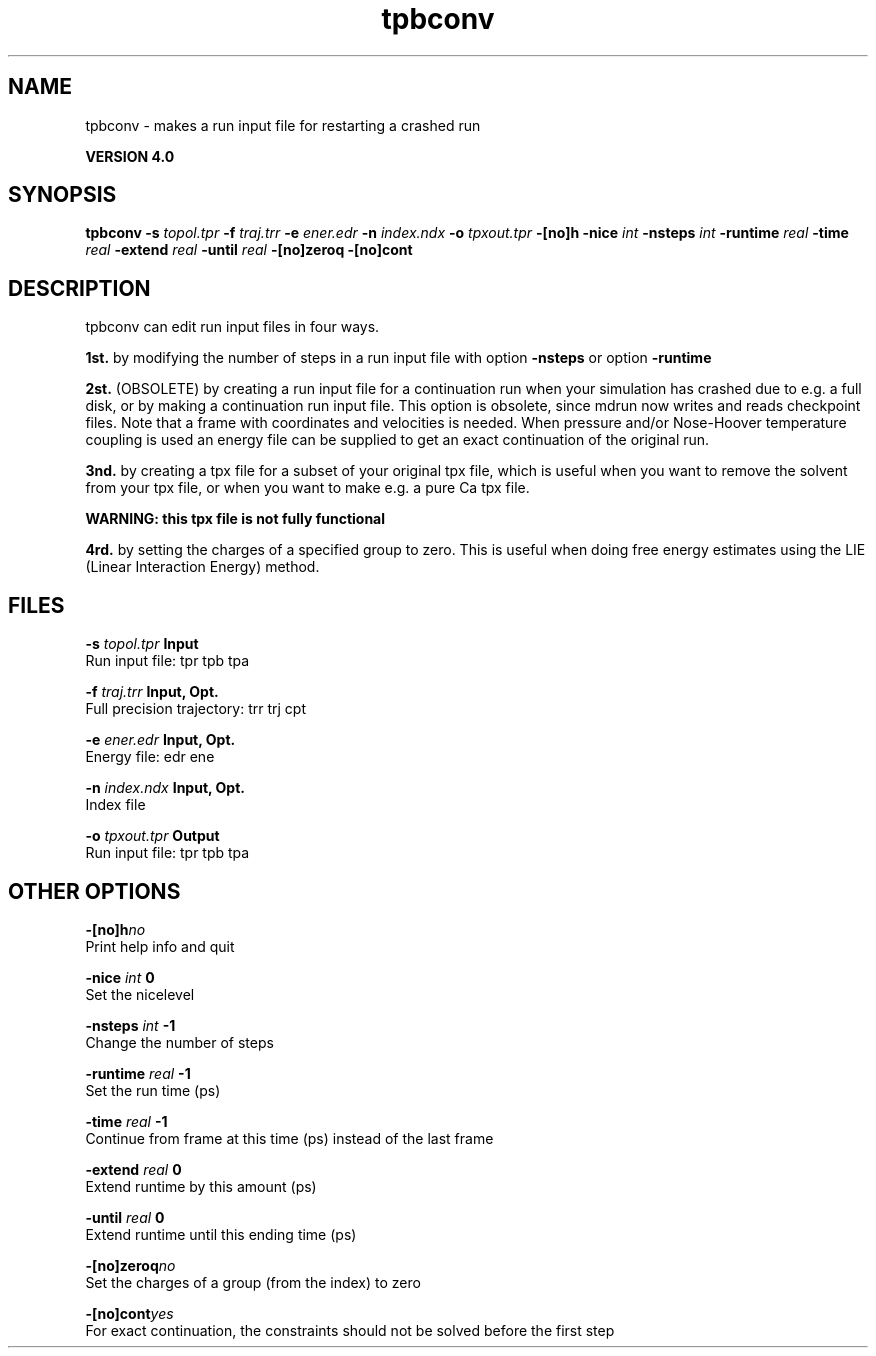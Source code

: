 .TH tpbconv 1 "Thu 16 Oct 2008"
.SH NAME
tpbconv - makes a run input file for restarting a crashed run

.B VERSION 4.0
.SH SYNOPSIS
\f3tpbconv\fP
.BI "-s" " topol.tpr "
.BI "-f" " traj.trr "
.BI "-e" " ener.edr "
.BI "-n" " index.ndx "
.BI "-o" " tpxout.tpr "
.BI "-[no]h" ""
.BI "-nice" " int "
.BI "-nsteps" " int "
.BI "-runtime" " real "
.BI "-time" " real "
.BI "-extend" " real "
.BI "-until" " real "
.BI "-[no]zeroq" ""
.BI "-[no]cont" ""
.SH DESCRIPTION
tpbconv can edit run input files in four ways.


.B 1st.
by modifying the number of steps in a run input file
with option 
.B -nsteps
or option 
.B -runtime
.



.B 2st.
(OBSOLETE) by creating a run input file
for a continuation run when your simulation has crashed due to e.g.
a full disk, or by making a continuation run input file.
This option is obsolete, since mdrun now writes and reads
checkpoint files.
Note that a frame with coordinates and velocities is needed.
When pressure and/or Nose-Hoover temperature coupling is used
an energy file can be supplied to get an exact continuation
of the original run.



.B 3nd.
by creating a tpx file for a subset of your original
tpx file, which is useful when you want to remove the solvent from
your tpx file, or when you want to make e.g. a pure Ca tpx file.

.B WARNING: this tpx file is not fully functional
.

.B 4rd.
by setting the charges of a specified group
to zero. This is useful when doing free energy estimates
using the LIE (Linear Interaction Energy) method.
.SH FILES
.BI "-s" " topol.tpr" 
.B Input
 Run input file: tpr tpb tpa 

.BI "-f" " traj.trr" 
.B Input, Opt.
 Full precision trajectory: trr trj cpt 

.BI "-e" " ener.edr" 
.B Input, Opt.
 Energy file: edr ene 

.BI "-n" " index.ndx" 
.B Input, Opt.
 Index file 

.BI "-o" " tpxout.tpr" 
.B Output
 Run input file: tpr tpb tpa 

.SH OTHER OPTIONS
.BI "-[no]h"  "no    "
 Print help info and quit

.BI "-nice"  " int" " 0" 
 Set the nicelevel

.BI "-nsteps"  " int" " -1" 
 Change the number of steps

.BI "-runtime"  " real" " -1    " 
 Set the run time (ps)

.BI "-time"  " real" " -1    " 
 Continue from frame at this time (ps) instead of the last frame

.BI "-extend"  " real" " 0     " 
 Extend runtime by this amount (ps)

.BI "-until"  " real" " 0     " 
 Extend runtime until this ending time (ps)

.BI "-[no]zeroq"  "no    "
 Set the charges of a group (from the index) to zero

.BI "-[no]cont"  "yes   "
 For exact continuation, the constraints should not be solved before the first step

